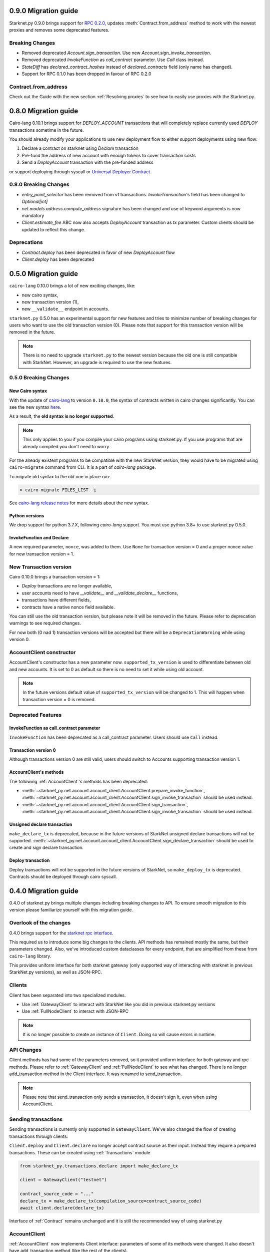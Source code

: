 0.9.0 Migration guide
=====================

Starknet.py 0.9.0 brings support for `RPC 0.2.0 <https://github.com/starkware-libs/starknet-specs/releases/tag/v0.2.0>`_,
updates :meth:`Contract.from_address` method to work with the newest proxies and removes some deprecated features.

Breaking Changes
----------------

- Removed deprecated `Account.sign_transaction`. Use new `Account.sign_invoke_transaction`.
- Removed deprecated `InvokeFunction` as `call_contract` parameter. Use `Call` class instead.
- `StateDiff` has `declared_contract_hashes` instead of `declared_contracts` field (only name has changed).
- Support for RPC 0.1.0 has been dropped in favour of RPC 0.2.0


Contract.from_address
---------------------

Check out the Guide with the new section :ref:`Resolving proxies` to see how to easily use proxies with the Starknet.py.


0.8.0 Migration guide
=====================

Cairo-lang 0.10.1 brings support for `DEPLOY_ACCOUNT` transactions that will completely
replace currently used `DEPLOY` transactions sometime in the future.

You should already modify your applications to use new deployment flow to either support deployments
using new flow:

1. Declare a contract on starknet using `Declare` transaction
2. Pre-fund the address of new account with enough tokens to cover transaction costs
3. Send a `DeployAccount` transaction with the pre-funded address

or support deploying through syscall or `Universal Deployer Contract <https://community.starknet.io/t/universal-deployer-contract-proposal/1864>`_.

0.8.0 Breaking Changes
----------------------

- `entry_point_selector` has been removed from `v1` transactions. `InvokeTransaction`'s field has been changed to `Optional[int]`
- `net.models.address.compute_address` signature has been changed and use of keyword arguments is now mandatory
- `Client.estimate_fee` ABC now also accepts `DeployAccount` transaction as `tx` parameter. Custom clients should be updated to reflect this change.


Deprecations
------------

- `Contract.deploy` has been deprecated in favor of new `DeployAccount` flow
- `Client.deploy` has been deprecated

0.5.0 Migration guide
=====================

``cairo-lang`` 0.10.0 brings a lot of new exciting changes, like:

- new cairo syntax,
- new transaction version (1),
- new ``__validate__`` endpoint in accounts.

``starknet.py`` 0.5.0 has an experimental support for new features and tries to minimize number of breaking changes for
users who want to use the old transaction version (0). Please note that support for this transaction version will be
removed in the future.

.. note::

    There is no need to upgrade ``starknet.py`` to the newest version because the old one is still compatible with StarkNet.
    However, an upgrade is required to use the new features.


0.5.0 Breaking Changes
-----------------------

New Cairo syntax
^^^^^^^^^^^^^^^^^^^^^^^

With the update of `cairo-lang <https://github.com/starkware-libs/cairo-lang>`_ to version ``0.10.0``,
the syntax of contracts written in cairo changes significantly.
You can see the new syntax `here <https://starkware.notion.site/starkware/StarkNet-0-10-0-4ac978234c384a30a195ce4070461257#8bfeb76259234f32b5f42376f0d976b9>`_.

As a result, the **old syntax is no longer supported**.

.. note::

    This only applies to you if you compile your cairo programs using starknet.py. If you use
    programs that are already compiled you don't need to worry.


For the already existent programs to be compatible with the new StarkNet version,
they would have to be migrated using ``cairo-migrate`` command from CLI. It is a part of `cairo-lang` package.

To migrate old syntax to the old one in place run:

.. code-block::

    > cairo-migrate FILES_LIST -i

See `cairo-lang release notes <https://github.com/starkware-libs/cairo-lang/releases>`_ for more details about
the new syntax.

Python versions
^^^^^^^^^^^^^^^

We drop support for python 3.7.X, following `cairo-lang` support. You must use python 3.8+ to use starknet.py 0.5.0.

InvokeFunction and Declare
^^^^^^^^^^^^^^^^^^^^^^^^^^

A new required parameter, ``nonce``, was added to them. Use ``None`` for transaction version = 0 and a proper nonce value for
new transaction version = 1.

New Transaction version
-----------------------

Cairo 0.10.0 brings a transaction version = 1:

- `Deploy` transactions are no longer available,
- user accounts need to have `__validate__` and `__validate_declare__` functions,
- transactions have different fields,
- contracts have a native nonce field available.

You can still use the old transaction version, but please note it will be removed in the future. Please refer to deprecation
warnings to see required changes.

For now both (0 nad 1) transaction versions will be accepted but there will be a ``DeprecationWarning`` while using version 0.

AccountClient constructor
-------------------------

AccountClient's constructor has a new parameter now. ``supported_tx_version`` is used to differentiate between old and new accounts.
It is set to 0 as default so there is no need to set it while using old account.

.. note::

    In the future versions default value of ``supported_tx_version`` will be changed to 1. This will happen when transaction version = 0 is removed.

Deprecated Features
-------------------

InvokeFunction as call_contract parameter
^^^^^^^^^^^^^^^^^^^^^^^^^^^^^^^^^^^^^^^^^

``InvokeFunction`` has been deprecated as a call_contract parameter. Users should use ``Call`` instead.

Transaction version 0
^^^^^^^^^^^^^^^^^^^^^

Although transactions version 0 are still valid, users should switch to Accounts supporting transaction version 1.

AccountClient's methods
^^^^^^^^^^^^^^^^^^^^^^^

The following :ref:`AccountClient`'s methods has been deprecated:

- :meth:`~starknet_py.net.account.account_client.AccountClient.prepare_invoke_function`, :meth:`~starknet_py.net.account.account_client.AccountClient.sign_invoke_transaction` should be used instead.
- :meth:`~starknet_py.net.account.account_client.AccountClient.sign_transaction`, :meth:`~starknet_py.net.account.account_client.AccountClient.sign_invoke_transaction` should be used instead.

Unsigned declare transaction
^^^^^^^^^^^^^^^^^^^^^^^^^^^^

``make_declare_tx`` is deprecated, because in the future versions of StarkNet unsigned declare transactions will not be
supported. :meth:`~starknet_py.net.account.account_client.AccountClient.sign_declare_transaction` should be used to create
and sign declare transaction.

Deploy transaction
^^^^^^^^^^^^^^^^^^

Deploy transactions will not be supported in the future versions of StarkNet, so ``make_deploy_tx`` is deprecated.
Contracts should be deployed through cairo syscall.

0.4.0 Migration guide
=====================

0.4.0 of starknet.py brings multiple changes including breaking changes to API.
To ensure smooth migration to this version please familiarize yourself with this
migration guide.

Overlook of the changes
-----------------------

0.4.0 brings support for the `starknet rpc interface <https://github.com/starkware-libs/starknet-specs/blob/606c21e06be92ea1543fd0134b7f98df622c2fbf/api/starknet_api_openrpc.json>`_.

This required us to introduce some big changes to the clients. API methods has
remained mostly the same, but their parameters changed. Also, we've introduced custom dataclasses
for every endpoint, that are simplified from these from ``cairo-lang`` library.

This provides uniform interface for both starknet gateway (only supported way of interacting with
starknet in previous StarkNet.py versions), as well as JSON-RPC.

Clients
-------

Client has been separated into two specialized modules.

* Use :ref:`GatewayClient` to interact with StarkNet like you did in previous starknet.py versions
* Use :ref:`FullNodeClient` to interact with JSON-RPC

.. note::

    It is no longer possible to create an instance of ``Client``. Doing so will cause
    errors in runtime.

API Changes
-----------

Client methods has had some of the parameters removed, so it provided uniform interface
for both gateway and rpc methods. Please refer to :ref:`GatewayClient` and :ref:`FullNodeClient`
to see what has changed.
There is no longer add_transaction method in the Client interface. It was renamed to send_transaction.

.. note::

    Please note that send_transaction only sends a transaction, it doesn't sign it, even when using AccountClient.

Sending transactions
--------------------

Sending transactions is currently only supported in ``GatewayClient``. We've also changed the flow
of creating transactions through clients:

``Client.deploy`` and ``Client.declare`` no longer accept contract source as their input.
Instead they require a prepared transactions. These can be created using :ref:`Transactions` module

.. code-block:: python

    from starknet_py.transactions.declare import make_declare_tx

    client = GatewayClient("testnet")

    contract_source_code = "..."
    declare_tx = make_declare_tx(compilation_source=contract_source_code)
    await client.declare(declare_tx)

Interface of :ref:`Contract` remains unchanged and it is still the recommended way of using starknet.py

AccountClient
-------------

:ref:`AccountClient` now implements Client interface: parameters of some of its methods were changed.
It also doesn't have add_transaction method (like the rest of the clients).

Quick summary about the new methods:

- prepare_invoke_function - it can be used to create InvokeFunction from one or few calls (without signature)
- sign_transaction - takes list of calls and creates signed InvokeFunction from them
- send_transaction - implements Client interface (takes Invoke function and sends it without changes)
- execute - can take list of calls, sign them and send

Client errors changes
---------------------

`BadRequest` class has been removed and replaced with :ref:`Client errors` module and
:class:`starknet_py.net.client_errors.ClientError` or more specified errors can now
be used for handling client errors.
See :ref:`Handling client errors` in guide for an example.

Facade.py
---------

`sign_calldata` method has been removed entirely. See guide on how how you can
now prepare and send transactions to StarkNet.

Contract changes
----------------

Transaction's status is not checked while invoking through Contract interface, because RPC write API doesn't return "code"
parameter. To check if the transaction passed use wait_for_acceptance on InvokeResult.